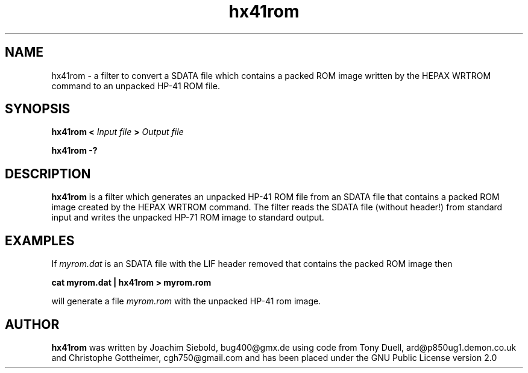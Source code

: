 .TH hx41rom 1  29-January-2016 "LIF Utilitites" "LIF Utilities"
.SH NAME
hx41rom \- a filter to convert a SDATA file which contains a packed ROM image written by the HEPAX WRTROM command to an unpacked HP-41 ROM file.
.SH SYNOPSIS
.B hx41rom
.B <
.I Input file
.B >
.I Output file
.PP
.B hx41rom \-?
.SH DESCRIPTION
.B hx41rom
is a filter which generates an unpacked HP-41 ROM file from an SDATA file that
contains a packed ROM image created by the HEPAX WRTROM command.
The filter reads the SDATA file (without header!)  from standard input and writes 
the unpacked HP-71 ROM image to standard output.
.SH EXAMPLES
If
.I myrom.dat 
is an SDATA file with the LIF header removed that contains the packed 
ROM image then
.PP
.B cat myrom.dat | hx41rom > myrom.rom
.PP 
will generate a file
.I myrom.rom
with the unpacked HP-41 rom image.
.SH AUTHOR
.B hx41rom
was written by Joachim Siebold, bug400@gmx.de using code from Tony Duell, 
ard@p850ug1.demon.co.uk and Christophe Gottheimer, cgh750@gmail.com and 
has been placed under the GNU Public License version 2.0
